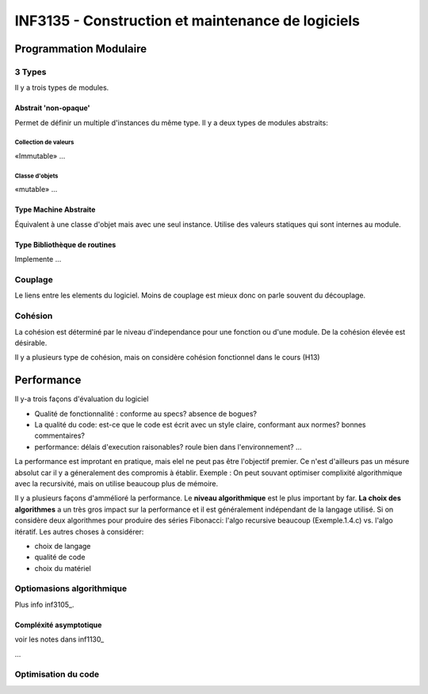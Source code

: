==================================================
INF3135 - Construction et maintenance de logiciels
==================================================

-----------------------
Programmation Modulaire
-----------------------

3 Types
=======

Il y a trois types de modules.

Abstrait 'non-opaque'
---------------------

Permet de définir un multiple d'instances du même type. Il y a deux types de
modules abstraits:

Collection de valeurs
`````````````````````

«Immutable» ...

Classe d'objets
```````````````

«mutable» ...

Type Machine Abstraite
----------------------

Équivalent à une classe d'objet mais avec une seul instance. Utilise des 
valeurs statiques qui sont internes au module.

Type Bibliothèque de routines
-----------------------------

Implemente ...

Couplage
========

Le liens entre les elements du logiciel. Moins de couplage est mieux donc on 
parle souvent du découplage.

Cohésion
========

La cohésion est déterminé par le niveau d'independance pour une fonction ou 
d'une module. De la cohésion élevée est désirable.

Il y a plusieurs type de cohésion, mais on considère cohésion fonctionnel dans
le cours (H13)




-----------
Performance
-----------

Il y-a trois façons d'évaluation du logiciel

* Qualité de fonctionnalité : conforme au specs? absence de bogues?
* La qualité du code: est-ce que le code est écrit avec un style claire,
  conformant aux normes? bonnes commentaires?
* performance: délais d'execution raisonables? roule bien dans l'environnement?
  ...

La performance est improtant en pratique, mais elel ne peut pas être l'objectif
premier. Ce n'est d'ailleurs pas un mésure absolut car il y a géneralement des
compromis à établir. Exemple : On peut souvant optimiser complixité
algorithmique avec la recursivité, mais on utilise beaucoup plus de mémoire.

Il y a plusieurs façons d'ammélioré la performance. Le **niveau algorithmique**
est le plus important by far. **La choix des algorithmes** a un très gros
impact sur la performance et il est généralement indépendant de la langage
utilisé. Si on considère deux algorithmes pour produire des séries Fibonacci:
l'algo recursive beaucoup (Exemple.1.4.c) vs. l'algo itératif. Les autres
choses à considérer:

* choix de langage
* qualité de code
* choix du matériel

Optiomasions algorithmique
==========================

Plus info inf3105_.

Compléxité asymptotique
-----------------------

voir les notes dans inf1130_

...

Optimisation du code
====================
